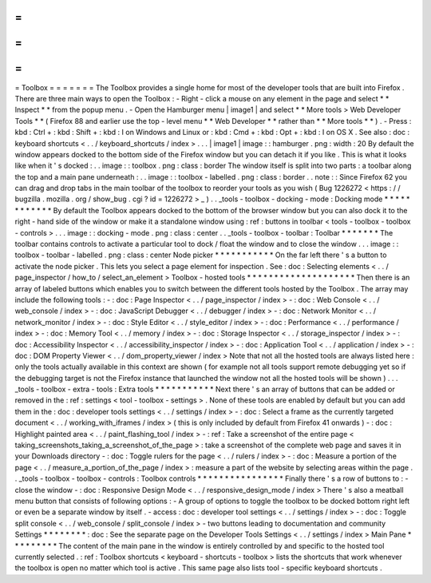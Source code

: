 =
=
=
=
=
=
=
Toolbox
=
=
=
=
=
=
=
The
Toolbox
provides
a
single
home
for
most
of
the
developer
tools
that
are
built
into
Firefox
.
There
are
three
main
ways
to
open
the
Toolbox
:
-
Right
-
click
a
mouse
on
any
element
in
the
page
and
select
*
*
Inspect
*
*
from
the
popup
menu
.
-
Open
the
Hamburger
menu
|
image1
|
and
select
*
*
More
tools
>
Web
Developer
Tools
*
*
(
Firefox
88
and
earlier
use
the
top
-
level
menu
*
*
Web
Developer
*
*
rather
than
*
*
More
tools
*
*
)
.
-
Press
:
kbd
:
Ctrl
+
:
kbd
:
Shift
+
:
kbd
:
I
on
Windows
and
Linux
or
:
kbd
:
Cmd
+
:
kbd
:
Opt
+
:
kbd
:
I
on
OS
X
.
See
also
:
doc
:
keyboard
shortcuts
<
.
.
/
keyboard_shortcuts
/
index
>
.
.
.
|
image1
|
image
:
:
hamburger
.
png
:
width
:
20
By
default
the
window
appears
docked
to
the
bottom
side
of
the
Firefox
window
but
you
can
detach
it
if
you
like
.
This
is
what
it
looks
like
when
it
'
s
docked
:
.
.
image
:
:
toolbox
.
png
:
class
:
border
The
window
itself
is
split
into
two
parts
:
a
toolbar
along
the
top
and
a
main
pane
underneath
:
.
.
image
:
:
toolbox
-
labelled
.
png
:
class
:
border
.
.
note
:
:
Since
Firefox
62
you
can
drag
and
drop
tabs
in
the
main
toolbar
of
the
toolbox
to
reorder
your
tools
as
you
wish
(
Bug
1226272
<
https
:
/
/
bugzilla
.
mozilla
.
org
/
show_bug
.
cgi
?
id
=
1226272
>
_
)
.
.
_tools
-
toolbox
-
docking
-
mode
:
Docking
mode
*
*
*
*
*
*
*
*
*
*
*
*
By
default
the
Toolbox
appears
docked
to
the
bottom
of
the
browser
window
but
you
can
also
dock
it
to
the
right
-
hand
side
of
the
window
or
make
it
a
standalone
window
using
:
ref
:
buttons
in
toolbar
<
tools
-
toolbox
-
toolbox
-
controls
>
.
.
.
image
:
:
docking
-
mode
.
png
:
class
:
center
.
.
_tools
-
toolbox
-
toolbar
:
Toolbar
*
*
*
*
*
*
*
The
toolbar
contains
controls
to
activate
a
particular
tool
to
dock
/
float
the
window
and
to
close
the
window
.
.
.
image
:
:
toolbox
-
toolbar
-
labelled
.
png
:
class
:
center
Node
picker
*
*
*
*
*
*
*
*
*
*
*
On
the
far
left
there
'
s
a
button
to
activate
the
node
picker
.
This
lets
you
select
a
page
element
for
inspection
.
See
:
doc
:
Selecting
elements
<
.
.
/
page_inspector
/
how_to
/
select_an_element
>
Toolbox
-
hosted
tools
*
*
*
*
*
*
*
*
*
*
*
*
*
*
*
*
*
*
*
*
Then
there
is
an
array
of
labeled
buttons
which
enables
you
to
switch
between
the
different
tools
hosted
by
the
Toolbox
.
The
array
may
include
the
following
tools
:
-
:
doc
:
Page
Inspector
<
.
.
/
page_inspector
/
index
>
-
:
doc
:
Web
Console
<
.
.
/
web_console
/
index
>
-
:
doc
:
JavaScript
Debugger
<
.
.
/
debugger
/
index
>
-
:
doc
:
Network
Monitor
<
.
.
/
network_monitor
/
index
>
-
:
doc
:
Style
Editor
<
.
.
/
style_editor
/
index
>
-
:
doc
:
Performance
<
.
.
/
performance
/
index
>
-
:
doc
:
Memory
Tool
<
.
.
/
memory
/
index
>
-
:
doc
:
Storage
Inspector
<
.
.
/
storage_inspector
/
index
>
-
:
doc
:
Accessibility
Inspector
<
.
.
/
accessibility_inspector
/
index
>
-
:
doc
:
Application
Tool
<
.
.
/
application
/
index
>
-
:
doc
:
DOM
Property
Viewer
<
.
.
/
dom_property_viewer
/
index
>
Note
that
not
all
the
hosted
tools
are
always
listed
here
:
only
the
tools
actually
available
in
this
context
are
shown
(
for
example
not
all
tools
support
remote
debugging
yet
so
if
the
debugging
target
is
not
the
Firefox
instance
that
launched
the
window
not
all
the
hosted
tools
will
be
shown
)
.
.
.
_tools
-
toolbox
-
extra
-
tools
:
Extra
tools
*
*
*
*
*
*
*
*
*
*
*
Next
there
'
s
an
array
of
buttons
that
can
be
added
or
removed
in
the
:
ref
:
settings
<
tool
-
toolbox
-
settings
>
.
None
of
these
tools
are
enabled
by
default
but
you
can
add
them
in
the
:
doc
:
developer
tools
settings
<
.
.
/
settings
/
index
>
-
:
doc
:
Select
a
frame
as
the
currently
targeted
document
<
.
.
/
working_with_iframes
/
index
>
(
this
is
only
included
by
default
from
Firefox
41
onwards
)
-
:
doc
:
Highlight
painted
area
<
.
.
/
paint_flashing_tool
/
index
>
-
:
ref
:
Take
a
screenshot
of
the
entire
page
<
taking_screenshots_taking_a_screenshot_of_the_page
>
:
take
a
screenshot
of
the
complete
web
page
and
saves
it
in
your
Downloads
directory
-
:
doc
:
Toggle
rulers
for
the
page
<
.
.
/
rulers
/
index
>
-
:
doc
:
Measure
a
portion
of
the
page
<
.
.
/
measure_a_portion_of_the_page
/
index
>
:
measure
a
part
of
the
website
by
selecting
areas
within
the
page
.
.
_tools
-
toolbox
-
toolbox
-
controls
:
Toolbox
controls
*
*
*
*
*
*
*
*
*
*
*
*
*
*
*
*
Finally
there
'
s
a
row
of
buttons
to
:
-
close
the
window
-
:
doc
:
Responsive
Design
Mode
<
.
.
/
responsive_design_mode
/
index
>
There
'
s
also
a
meatball
menu
button
that
consists
of
following
options
:
-
A
group
of
options
to
toggle
the
toolbox
to
be
docked
bottom
right
left
or
even
be
a
separate
window
by
itself
.
-
access
:
doc
:
developer
tool
settings
<
.
.
/
settings
/
index
>
-
:
doc
:
Toggle
split
console
<
.
.
/
web_console
/
split_console
/
index
>
-
two
buttons
leading
to
documentation
and
community
Settings
*
*
*
*
*
*
*
*
:
doc
:
See
the
separate
page
on
the
Developer
Tools
Settings
<
.
.
/
settings
/
index
>
Main
Pane
*
*
*
*
*
*
*
*
*
The
content
of
the
main
pane
in
the
window
is
entirely
controlled
by
and
specific
to
the
hosted
tool
currently
selected
.
:
ref
:
Toolbox
shortcuts
<
keyboard
-
shortcuts
-
toolbox
>
lists
the
shortcuts
that
work
whenever
the
toolbox
is
open
no
matter
which
tool
is
active
.
This
same
page
also
lists
tool
-
specific
keyboard
shortcuts
.
